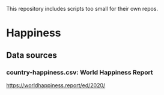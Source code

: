 This repository includes scripts too small for their own repos.

* Happiness

** Data sources

*** country-happiness.csv: World Happiness Report
https://worldhappiness.report/ed/2020/
